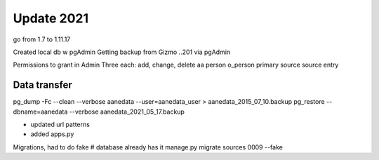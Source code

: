 Update 2021
==============

go from 1.7 to 1.11.17

Created local db w pgAdmin
Getting backup from Gizmo ..201 via pgAdmin

Permissions to grant in Admin
Three each: add, change, delete
aa person
o_person
primary source
source entry

Data transfer
---------------

pg_dump -Fc --clean --verbose aanedata --user=aanedata_user > aanedata_2015_07_10.backup
pg_restore --dbname=aanedata --verbose aanedata_2021_05_17.backup

- updated url patterns
- added apps.py
  
Migrations, had to do fake
# database already has it
manage.py migrate sources 0009 --fake
